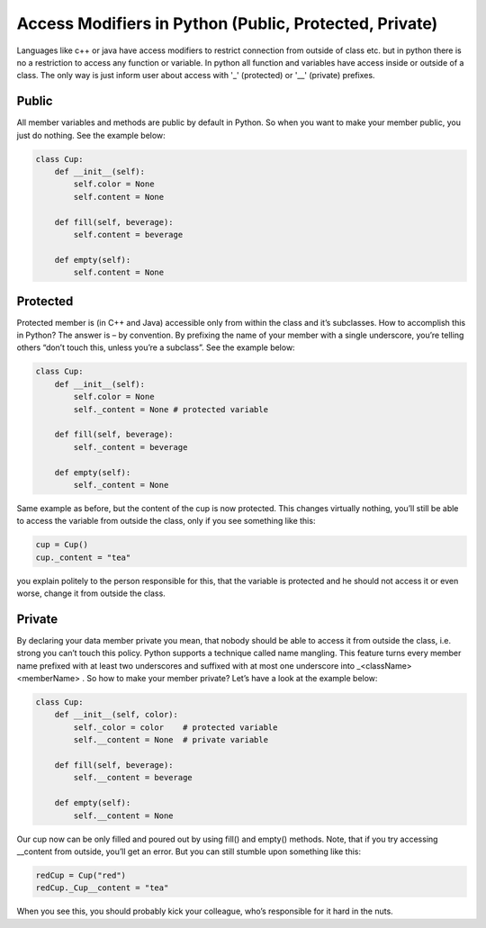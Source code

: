 Access Modifiers in Python (Public, Protected, Private)
-------------------------------------------------------
Languages like c++ or java have access modifiers to restrict connection from outside of class etc.
but in python there is no a restriction to access any function or variable. In python all function and variables have
access inside or outside of a class. The only way is just inform user about access with '_' (protected)
or '__' (private) prefixes.

Public
^^^^^^
All member variables and methods are public by default in Python. So when you want to make your member public,
you just do nothing. See the example below:


.. code:: python

    class Cup:
        def __init__(self):
            self.color = None
            self.content = None

        def fill(self, beverage):
            self.content = beverage

        def empty(self):
            self.content = None


Protected
^^^^^^^^^

Protected member is (in C++ and Java) accessible only from within the class and it’s subclasses. How to
accomplish this in Python? The answer is – by convention. By prefixing the name of your member with a single
underscore, you’re telling others “don’t touch this, unless you’re a subclass”. See the example below:


.. code:: python

    class Cup:
        def __init__(self):
            self.color = None
            self._content = None # protected variable

        def fill(self, beverage):
            self._content = beverage

        def empty(self):
            self._content = None

Same example as before, but the content of the cup is now protected. This changes virtually nothing, you’ll
still be able to access the variable from outside the class, only if you see something like this:

.. code:: python

    cup = Cup()
    cup._content = "tea"

you explain politely to the person responsible for this, that the variable is protected and he should not
access it or even worse, change it from outside the class.


Private
^^^^^^^

By declaring your data member private you mean, that nobody should be able to access it from outside the class, i.e.
strong you can’t touch this policy. Python supports a technique called name mangling. This feature turns every
member name prefixed with at least two underscores and suffixed with at most one underscore into
_<className><memberName> . So how to make your member private? Let’s have a look at the example below:

.. code:: python

    class Cup:
        def __init__(self, color):
            self._color = color    # protected variable
            self.__content = None  # private variable

        def fill(self, beverage):
            self.__content = beverage

        def empty(self):
            self.__content = None

Our cup now can be only filled and poured out by using fill() and empty() methods. Note, that if you try
accessing __content from outside, you’ll get an error. But you can still stumble upon something like this:

.. code:: python

    redCup = Cup("red")
    redCup._Cup__content = "tea"

When you see this, you should probably kick your colleague, who’s responsible for it hard in the nuts.


